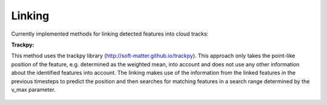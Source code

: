 Linking
-------
Currently implemented methods for linking detected features into cloud tracks:

**Trackpy:**

This method uses the trackpy library (http://soft-matter.github.io/trackpy). 
This approach only takes the point-like position of the feature, e.g. determined as the weighted mean, into account and does not use any other information about the identified features into account. The linking makes use of the information from the linked features in the previous timesteps to predict the position and then searches for matching features in a search range determined by the v_max parameter.

        .. image:: images/linking_prediction.png
            :width: 500 px


